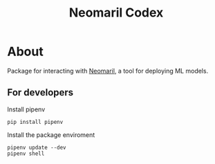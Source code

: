 #+TITLE: Neomaril Codex

* About
Package for interacting with [[https://github.com/datarisk-io/neomaril][Neomaril]], a tool for deploying ML models.

** For developers

Install pipenv
#+BEGIN_SRC shell
  pip install pipenv
#+END_SRC

Install the package enviroment
#+BEGIN_SRC shell
  pipenv update --dev
  pipenv shell
#+END_SRC
